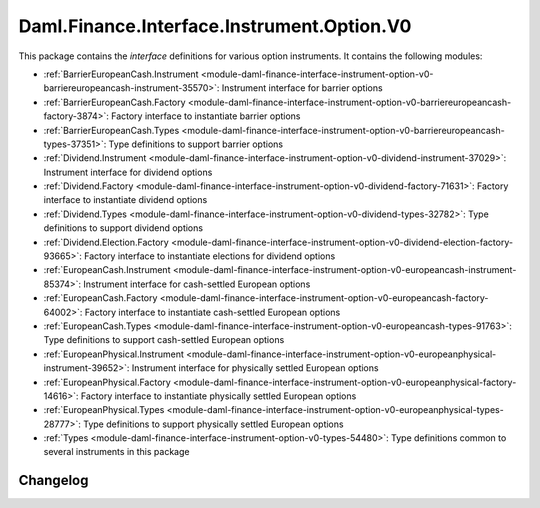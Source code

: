 .. Copyright (c) 2023 Digital Asset (Switzerland) GmbH and/or its affiliates. All rights reserved.
.. SPDX-License-Identifier: Apache-2.0

Daml.Finance.Interface.Instrument.Option.V0
###########################################

This package contains the *interface* definitions for various option instruments. It contains the
following modules:

- :ref:`BarrierEuropeanCash.Instrument <module-daml-finance-interface-instrument-option-v0-barriereuropeancash-instrument-35570>`:
  Instrument interface for barrier options
- :ref:`BarrierEuropeanCash.Factory <module-daml-finance-interface-instrument-option-v0-barriereuropeancash-factory-3874>`:
  Factory interface to instantiate barrier options
- :ref:`BarrierEuropeanCash.Types <module-daml-finance-interface-instrument-option-v0-barriereuropeancash-types-37351>`:
  Type definitions to support barrier options
- :ref:`Dividend.Instrument <module-daml-finance-interface-instrument-option-v0-dividend-instrument-37029>`:
  Instrument interface for dividend options
- :ref:`Dividend.Factory <module-daml-finance-interface-instrument-option-v0-dividend-factory-71631>`:
  Factory interface to instantiate dividend options
- :ref:`Dividend.Types <module-daml-finance-interface-instrument-option-v0-dividend-types-32782>`:
  Type definitions to support dividend options
- :ref:`Dividend.Election.Factory <module-daml-finance-interface-instrument-option-v0-dividend-election-factory-93665>`:
  Factory interface to instantiate elections for dividend options
- :ref:`EuropeanCash.Instrument <module-daml-finance-interface-instrument-option-v0-europeancash-instrument-85374>`:
  Instrument interface for cash-settled European options
- :ref:`EuropeanCash.Factory <module-daml-finance-interface-instrument-option-v0-europeancash-factory-64002>`:
  Factory interface to instantiate cash-settled European options
- :ref:`EuropeanCash.Types <module-daml-finance-interface-instrument-option-v0-europeancash-types-91763>`:
  Type definitions to support cash-settled European options
- :ref:`EuropeanPhysical.Instrument <module-daml-finance-interface-instrument-option-v0-europeanphysical-instrument-39652>`:
  Instrument interface for physically settled European options
- :ref:`EuropeanPhysical.Factory <module-daml-finance-interface-instrument-option-v0-europeanphysical-factory-14616>`:
  Factory interface to instantiate physically settled European options
- :ref:`EuropeanPhysical.Types <module-daml-finance-interface-instrument-option-v0-europeanphysical-types-28777>`:
  Type definitions to support physically settled European options
- :ref:`Types <module-daml-finance-interface-instrument-option-v0-types-54480>`:
  Type definitions common to several instruments in this package

Changelog
*********
